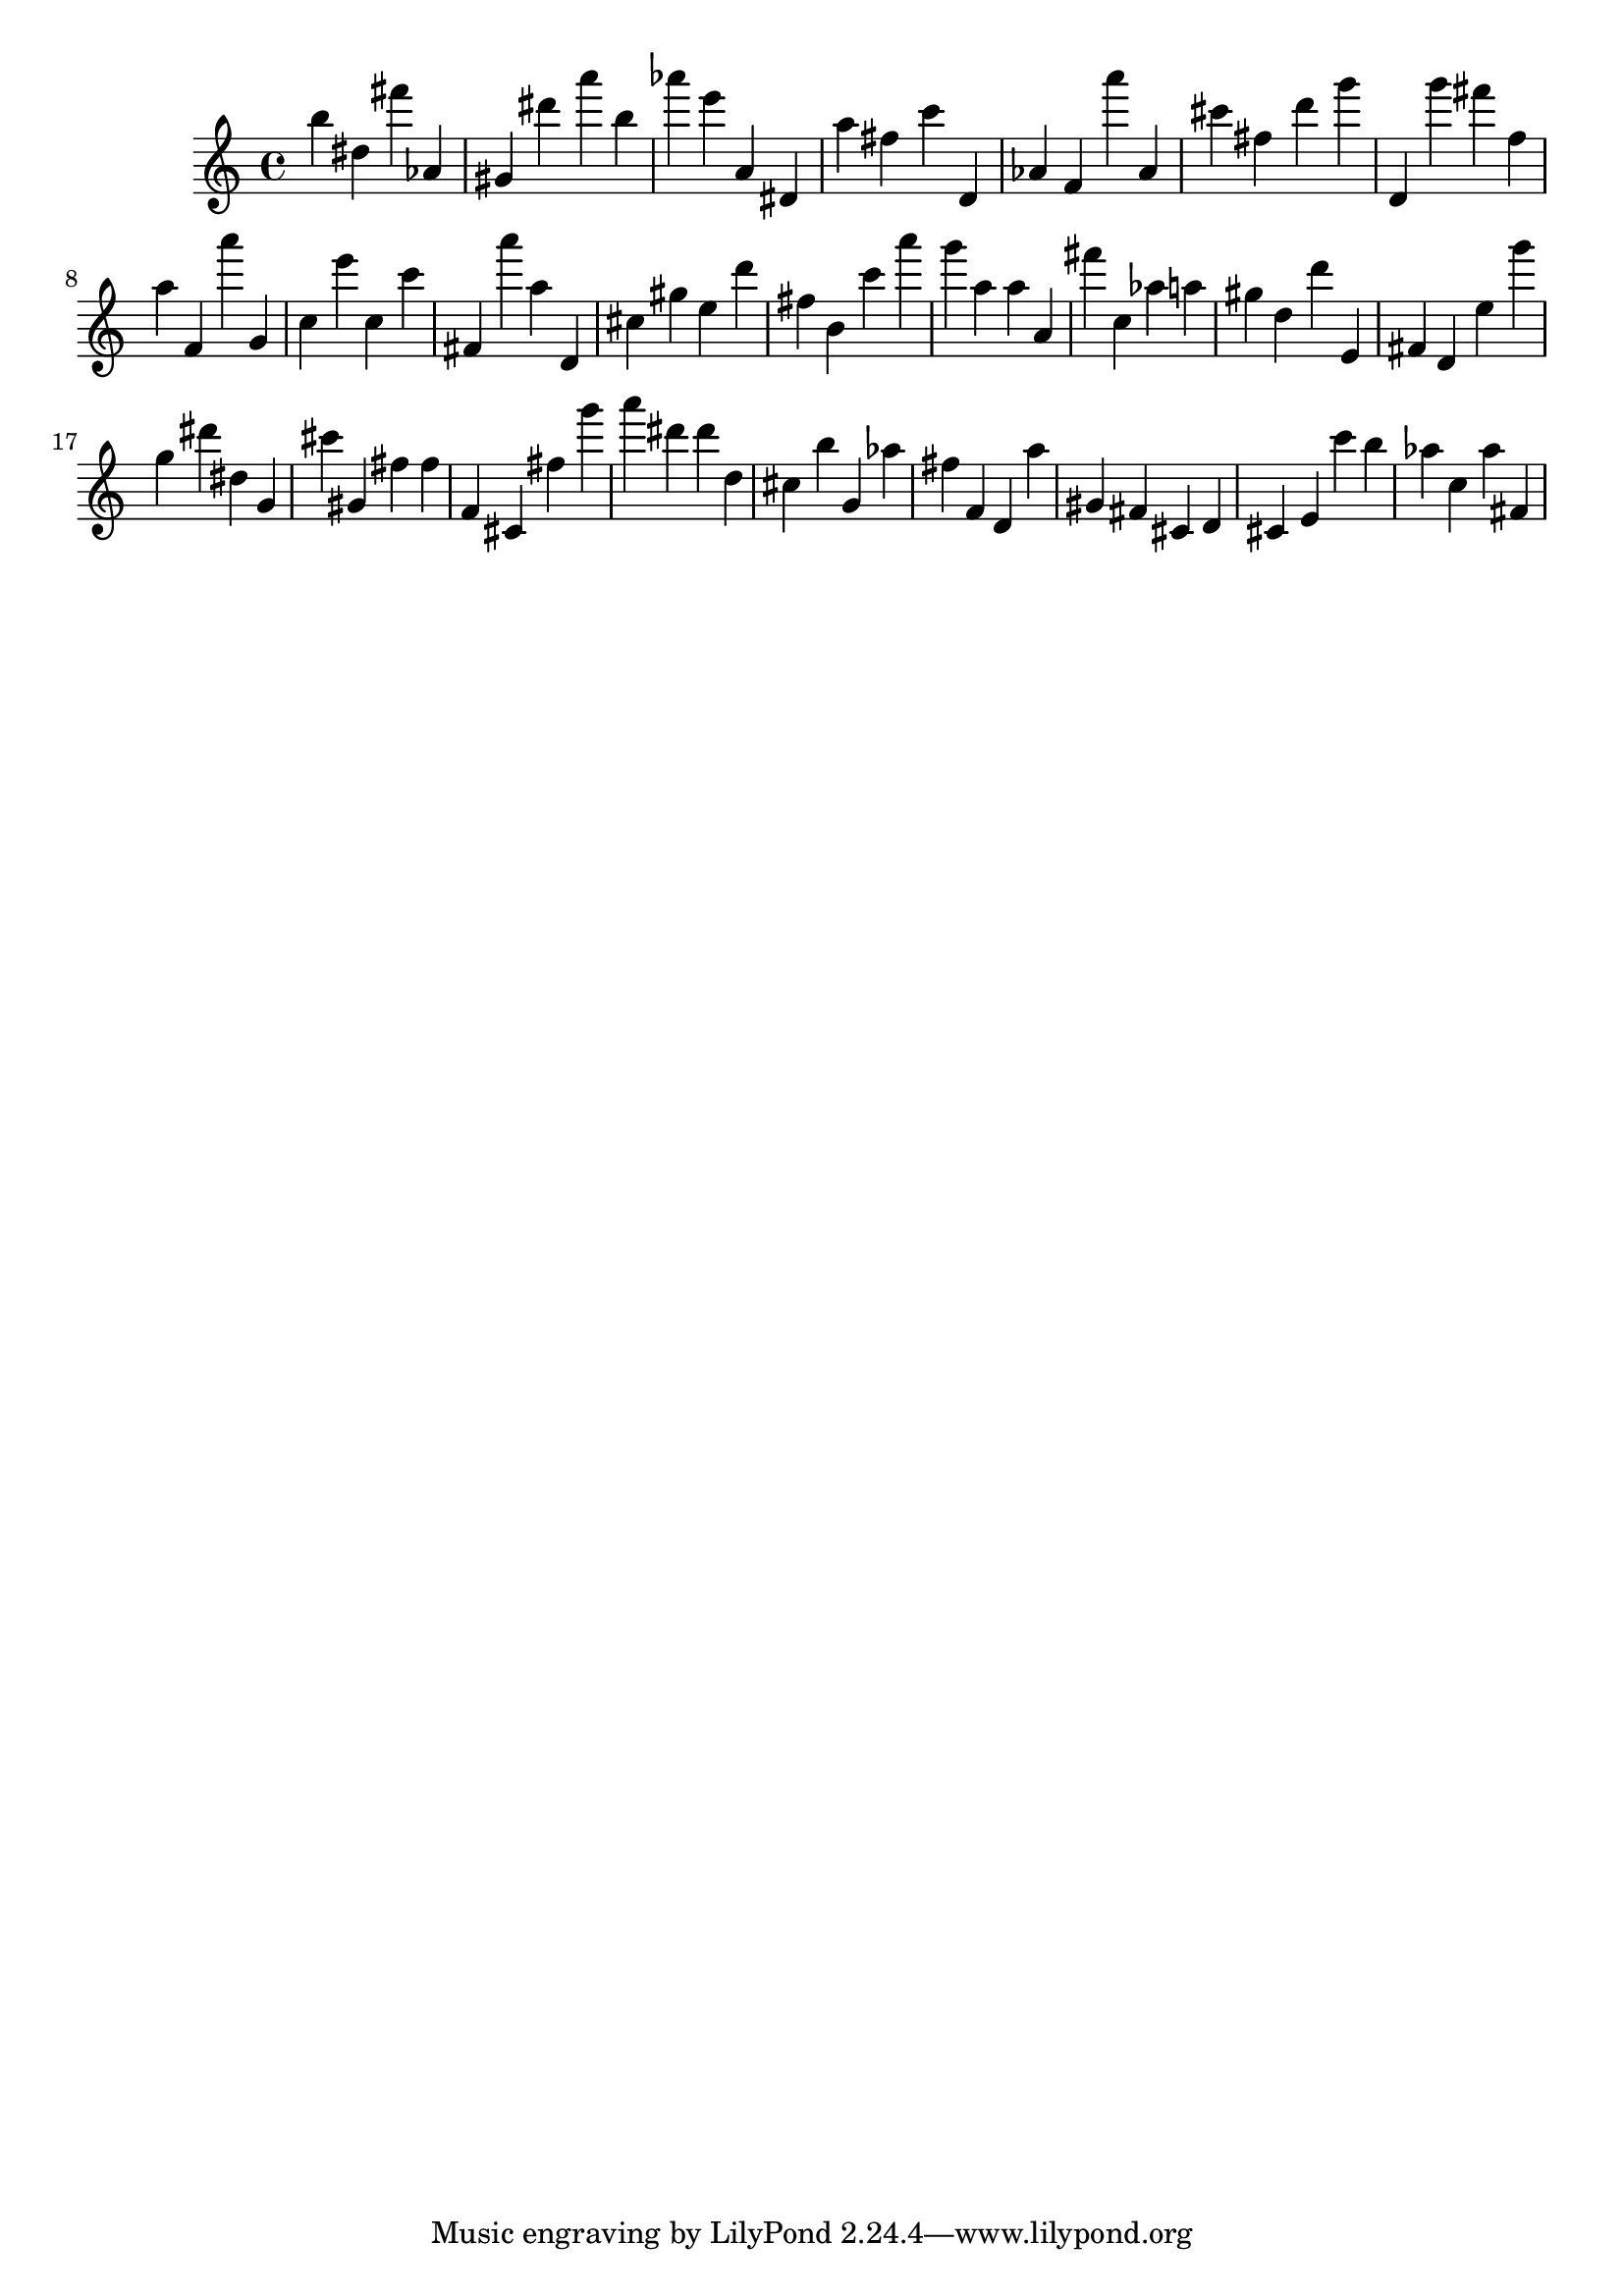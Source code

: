 \version "2.18.2"
\score {

{
\clef treble
b'' dis'' fis''' as' gis' dis''' a''' b'' as''' e''' a' dis' a'' fis'' c''' d' as' f' a''' as' cis''' fis'' d''' g''' d' g''' fis''' f'' a'' f' a''' g' c'' e''' c'' c''' fis' a''' a'' d' cis'' gis'' e'' d''' fis'' b' c''' a''' g''' a'' a'' a' fis''' c'' as'' a'' gis'' d'' d''' e' fis' d' e'' g''' g'' dis''' dis'' g' cis''' gis' fis'' fis'' f' cis' fis'' g''' a''' dis''' dis''' d'' cis'' b'' g' as'' fis'' f' d' a'' gis' fis' cis' d' cis' e' c''' b'' as'' c'' as'' fis' 
}

 \midi { }
 \layout { }
}